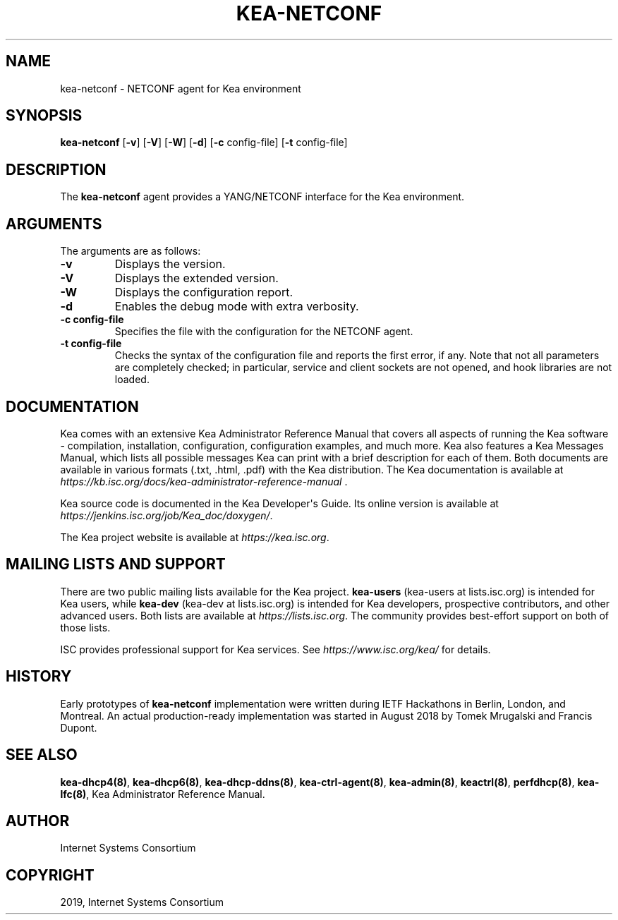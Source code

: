 .\" Man page generated from reStructuredText.
.
.TH "KEA-NETCONF" "8" "26 Feb, 2020" "1.7.5" "Kea"
.SH NAME
kea-netconf \- NETCONF agent for Kea environment
.
.nr rst2man-indent-level 0
.
.de1 rstReportMargin
\\$1 \\n[an-margin]
level \\n[rst2man-indent-level]
level margin: \\n[rst2man-indent\\n[rst2man-indent-level]]
-
\\n[rst2man-indent0]
\\n[rst2man-indent1]
\\n[rst2man-indent2]
..
.de1 INDENT
.\" .rstReportMargin pre:
. RS \\$1
. nr rst2man-indent\\n[rst2man-indent-level] \\n[an-margin]
. nr rst2man-indent-level +1
.\" .rstReportMargin post:
..
.de UNINDENT
. RE
.\" indent \\n[an-margin]
.\" old: \\n[rst2man-indent\\n[rst2man-indent-level]]
.nr rst2man-indent-level -1
.\" new: \\n[rst2man-indent\\n[rst2man-indent-level]]
.in \\n[rst2man-indent\\n[rst2man-indent-level]]u
..
.SH SYNOPSIS
.sp
\fBkea\-netconf\fP [\fB\-v\fP] [\fB\-V\fP] [\fB\-W\fP] [\fB\-d\fP] [\fB\-c\fP config\-file] [\fB\-t\fP config\-file]
.SH DESCRIPTION
.sp
The \fBkea\-netconf\fP agent provides a YANG/NETCONF interface for the Kea
environment.
.SH ARGUMENTS
.sp
The arguments are as follows:
.INDENT 0.0
.TP
.B \fB\-v\fP
Displays the version.
.TP
.B \fB\-V\fP
Displays the extended version.
.TP
.B \fB\-W\fP
Displays the configuration report.
.TP
.B \fB\-d\fP
Enables the debug mode with extra verbosity.
.TP
.B \fB\-c config\-file\fP
Specifies the file with the configuration for the NETCONF agent.
.TP
.B \fB\-t config\-file\fP
Checks the syntax of the configuration file and reports the first error,
if any. Note that not all parameters are completely checked; in
particular, service and client sockets are not opened, and hook
libraries are not loaded.
.UNINDENT
.SH DOCUMENTATION
.sp
Kea comes with an extensive Kea Administrator Reference Manual that covers
all aspects of running the Kea software \- compilation, installation,
configuration, configuration examples, and much more. Kea also features a
Kea Messages Manual, which lists all possible messages Kea can print
with a brief description for each of them. Both documents are
available in various formats (.txt, .html, .pdf) with the Kea
distribution. The Kea documentation is available at
\fI\%https://kb.isc.org/docs/kea\-administrator\-reference\-manual\fP .
.sp
Kea source code is documented in the Kea Developer\(aqs Guide. Its online
version is available at \fI\%https://jenkins.isc.org/job/Kea_doc/doxygen/\fP\&.
.sp
The Kea project website is available at \fI\%https://kea.isc.org\fP\&.
.SH MAILING LISTS AND SUPPORT
.sp
There are two public mailing lists available for the Kea project. \fBkea\-users\fP
(kea\-users at lists.isc.org) is intended for Kea users, while \fBkea\-dev\fP
(kea\-dev at lists.isc.org) is intended for Kea developers, prospective
contributors, and other advanced users. Both lists are available at
\fI\%https://lists.isc.org\fP\&. The community provides best\-effort support
on both of those lists.
.sp
ISC provides professional support for Kea services. See
\fI\%https://www.isc.org/kea/\fP for details.
.SH HISTORY
.sp
Early prototypes of \fBkea\-netconf\fP implementation were written during IETF
Hackathons in Berlin, London, and Montreal. An actual production\-ready
implementation was started in August 2018 by Tomek Mrugalski and Francis
Dupont.
.SH SEE ALSO
.sp
\fBkea\-dhcp4(8)\fP, \fBkea\-dhcp6(8)\fP, \fBkea\-dhcp\-ddns(8)\fP,
\fBkea\-ctrl\-agent(8)\fP, \fBkea\-admin(8)\fP, \fBkeactrl(8)\fP,
\fBperfdhcp(8)\fP, \fBkea\-lfc(8)\fP, Kea Administrator Reference Manual.
.SH AUTHOR
Internet Systems Consortium
.SH COPYRIGHT
2019, Internet Systems Consortium
.\" Generated by docutils manpage writer.
.
